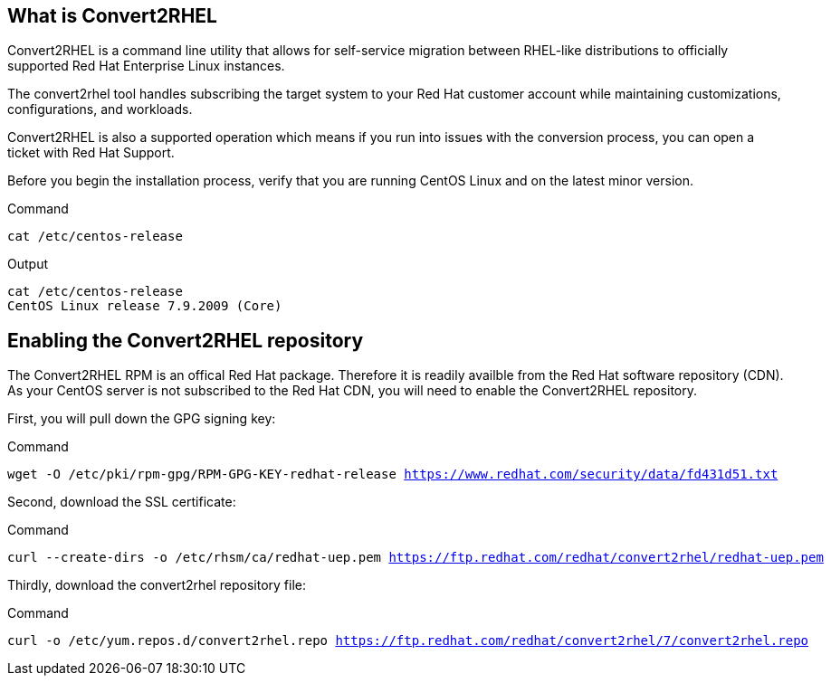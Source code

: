 == What is Convert2RHEL

Convert2RHEL is a command line utility that allows for self-service
migration between RHEL-like distributions to officially supported Red
Hat Enterprise Linux instances.

The convert2rhel tool handles subscribing the target system to your Red
Hat customer account while maintaining customizations, configurations,
and workloads.

Convert2RHEL is also a supported operation which means if you run into
issues with the conversion process, you can open a ticket with Red Hat
Support.

Before you begin the installation process, verify that you are running
CentOS Linux and on the latest minor version.

.Command
[source,bash,subs="+macros,+attributes",role=execute]
----
cat /etc/centos-release
----

.Output
[source,text]
----
cat /etc/centos-release
CentOS Linux release 7.9.2009 (Core)
----

== Enabling the Convert2RHEL repository

The Convert2RHEL RPM is an offical Red Hat package. Therefore it is
readily availble from the Red Hat software repository (CDN). As your
CentOS server is not subscribed to the Red Hat CDN, you will need to
enable the Convert2RHEL repository.

First, you will pull down the GPG signing key:

.Command
[source,bash,subs="+macros,+attributes",role=execute]
----
wget -O /etc/pki/rpm-gpg/RPM-GPG-KEY-redhat-release https://www.redhat.com/security/data/fd431d51.txt
----

Second, download the SSL certificate:

.Command
[source,bash,subs="+macros,+attributes",role=execute]
----
curl --create-dirs -o /etc/rhsm/ca/redhat-uep.pem https://ftp.redhat.com/redhat/convert2rhel/redhat-uep.pem
----

Thirdly, download the convert2rhel repository file:

.Command
[source,bash,subs="+macros,+attributes",role=execute]
----
curl -o /etc/yum.repos.d/convert2rhel.repo https://ftp.redhat.com/redhat/convert2rhel/7/convert2rhel.repo
----
